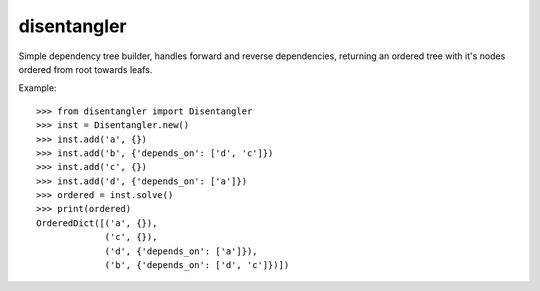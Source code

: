 ============
disentangler
============

Simple dependency tree builder, handles forward and reverse dependencies,
returning an ordered tree with it's nodes ordered from root towards leafs.

Example::

    >>> from disentangler import Disentangler
    >>> inst = Disentangler.new()
    >>> inst.add('a', {})
    >>> inst.add('b', {'depends_on': ['d', 'c']})
    >>> inst.add('c', {})
    >>> inst.add('d', {'depends_on': ['a']})
    >>> ordered = inst.solve()
    >>> print(ordered)
    OrderedDict([('a', {}),
                 ('c', {}),
                 ('d', {'depends_on': ['a']}),
                 ('b', {'depends_on': ['d', 'c']})])

